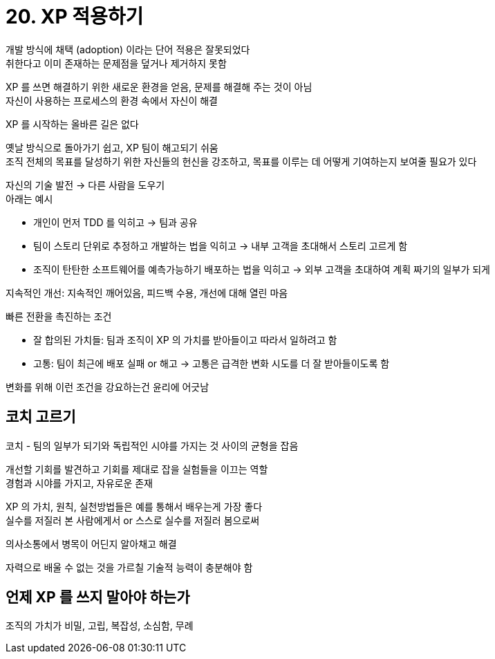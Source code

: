 = 20. XP 적용하기

개발 방식에 채택 (adoption) 이라는 단어 적용은 잘못되었다 +
취한다고 이미 존재하는 문제점을 덮거나 제거하지 못함

XP 를 쓰면 해결하기 위한 새로운 환경을 얻음, 문제를 해결해 주는 것이 아님 +
자신이 사용하는 프로세스의 환경 속에서 자신이 해결

XP 를 시작하는 올바른 길은 없다

옛날 방식으로 돌아가기 쉽고, XP 팀이 해고되기 쉬움 +
조직 전체의 목표를 달성하기 위한 자신들의 헌신을 강조하고, 목표를 이루는 데 어떻게 기여하는지 보여줄 필요가 있다

자신의 기술 발전 -> 다른 사람을 도우기 +
아래는 예시

* 개인이 먼저 TDD 를 익히고 -> 팀과 공유
* 팀이 스토리 단위로 추정하고 개발하는 법을 익히고 -> 내부 고객을 초대해서 스토리 고르게 함
* 조직이 탄탄한 소프트웨어를 예측가능하기 배포하는 법을 익히고 -> 외부 고객을 초대하여 계획 짜기의 일부가 되게

지속적인 개선: 지속적인 깨어있음, 피드백 수용, 개선에 대해 열린 마음

빠른 전환을 촉진하는 조건

* 잘 합의된 가치들: 팀과 조직이 XP 의 가치를 받아들이고 따라서 일하려고 함
* 고통: 팀이 최근에 배포 실패 or 해고 -> 고통은 급격한 변화 시도를 더 잘 받아들이도록 함

변화를 위해 이런 조건을 강요하는건 윤리에 어긋남

== 코치 고르기

코치 - 팀의 일부가 되기와 독립적인 시야를 가지는 것 사이의 균형을 잡음

개선할 기회를 발견하고 기회를 제대로 잡을 실험들을 이끄는 역할 +
경험과 시야를 가지고, 자유로운 존재

XP 의 가치, 원칙, 실천방법들은 예를 통해서 배우는게 가장 좋다 +
실수를 저질러 본 사람에게서 or 스스로 실수를 저질러 봄으로써

의사소통에서 병목이 어딘지 알아채고 해결

자력으로 배울 수 없는 것을 가르칠 기술적 능력이 충분해야 함

== 언제 XP 를 쓰지 말아야 하는가

조직의 가치가 비밀, 고립, 복잡성, 소심함, 무례